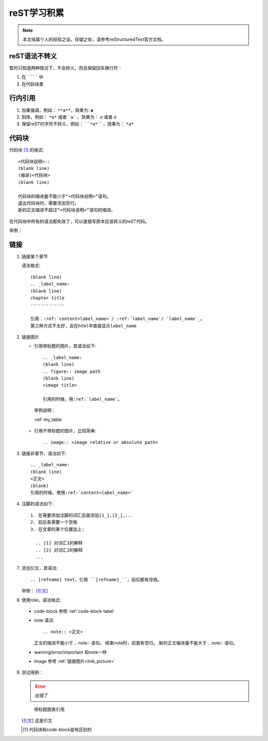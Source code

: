 reST学习积累
============

.. note::

  本文纯属个人的经验之谈，存疑之处，请参考reStructuredText官方文档。

reST语法不转义
--------------

暂时只知道两种情况下，不会转义，而且保留回车换行符：

1. 在 ```````` 中
2. 在代码块里

行内引用
--------

1. 加重强调，例如：
   ``**a**``，效果为: **a**
2. 斜体，例如：
   ``*a*`` 或者 ```a``` ，效果为： *a* 或者 `a`
3. 保留reST的字符不转义，例如：
   ````*a*````，效果为： ``*a*``

.. _code-block-label:

代码块
------

代码块 [1]_ 的格式::

  <代码块说明>::
  (blank line)
  (缩进)<代码块>
  (blank line)

  代码块的缩进量不能小于“<代码块说明>”语句。
  退出代码块时，需要添加空行。
  新的正文缩进不超过“<代码块说明>”语句的缩进。

在代码块中所有的语法都失效了，可以直接写原本应该转义的reST代码。

举例：

.. code-block:: C
  :linenos:

    void main()
    {
        printf("hello,world\n");
    }

链接
----

1. 链接某个章节
   
   语法格式::

      (blank line)
      .. _label_name:
      (blank line)
      chapter title
      -------------

      引用：:ref:`content<label_name>`/ :ref:`label_name`/ `label_name`_。
      第三种方式不太好，会在html中直接显示label_name

.. _link_picture:

2. 链接图片
   
   * 引用带标题的图片，其语法如下::

      .. _label_name:
      (blank line)
      .. figure:: image path
      (blank line)
      <image title>
   	  
      引用的时候，用:ref:`label_name`。

    举例说明：

    :ref:`my_table`

   * 引用不带标题的图片，比较简单::
     
      .. image:: <image relative or absolute path>

3. 链接非章节，语法如下::
   
       .. _label_name:
       (blank line)
       <正文>
       (blank)
       引用的时候，使用:ref:`content<label_name>`
       
4. 注脚的语法如下::
   
     1. 在需要添加注脚的词汇后面添加[1_],[2_],...
     2. 前后各需要一个空格
     3. 在文章的某个位置加上:

       .. [1] 对词汇1的解释
       .. [2] 对词汇2的解释
       ...

7. 添加引文，其语法::
	
   	.. [refname] text，引用 ``[refname]_``，前后都有空格。

   举例： [引文]_

8. 使用role，语法格式::

  * code-block 参照 :ref:`code-block-label`
  * note 语法::
      
      .. note:: <正文>

    正文的缩进不能小于 `.. note::` 语句。
    结束note时，前面有空行。
    新的正文缩进量不能大于 `.. note::` 语句。
  * warning/error/important 和note一样
  * image 参考 :ref:`链接图片<link_picture>`
	
9. 测试用例：
    
   .. error:: 出错了
   

   .. _my_table:

   .. figure:: images/1.png
      
     带标题图表引用

   
   .. [引文] 这是引文

   .. [1] 代码块和code-block是有区别的
